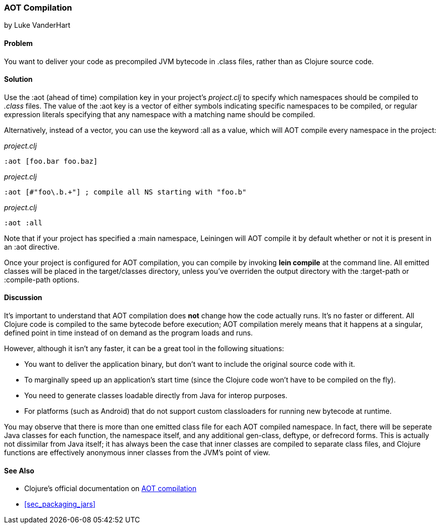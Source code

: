 [[sec_aot_compilation]]
=== AOT Compilation
[role="byline"]
by Luke VanderHart

==== Problem

You want to deliver your code as precompiled JVM bytecode in +.class+
files, rather than as Clojure source code.((("performance/production", "AOT (ahead of time) compilation")))((("AOT (ahead of time) compilation")))(((JVM bytecode)))

==== Solution

Use the +:aot+ (ahead of time) compilation key in your project's
_project.clj_ to specify which namespaces should be compiled to
_.class_ files. The value of the +:aot+ key is a vector of either
symbols indicating specific namespaces to be compiled, or regular
expression literals specifying that any namespace with a matching name
should be compiled.

Alternatively, instead of a vector, you can use the keyword +:all+ as
a value, which will AOT compile every namespace in the project:

[source,clojure]
._project.clj_
----
:aot [foo.bar foo.baz]
----

[source,clojure]
._project.clj_
----
:aot [#"foo\.b.+"] ; compile all NS starting with "foo.b"
----

[source,clojure]
._project.clj_
----
:aot :all
----

Note that if your project has specified a +:main+ namespace, Leiningen
will AOT compile it by default whether or not it is present in an +:aot+
directive.

Once your project is configured for AOT compilation, you can compile
by invoking *+lein compile+* at the command line. All emitted classes
will be placed in the +target/classes+ directory, unless you've
overriden the output directory with the +:target-path+ or
+:compile-path+ options.

==== Discussion

It's important to understand that AOT compilation does *not* change
how the code actually runs. It's no faster or different. All Clojure
code is compiled to the same bytecode before execution; AOT
compilation merely means that it happens at a singular, defined point
in time instead of on demand as the program loads and runs.

However, although it isn't any faster, it can be a great tool in the
following situations:

- You want to deliver the application binary, but don't want to
  include the original source code with it.
- To marginally speed up an application's start time (since the
  Clojure code won't have to be compiled on the fly).
- You need to generate classes loadable directly from Java for interop
  purposes.
- For platforms (such as Android) that do not support custom
  classloaders for running new bytecode at runtime.

You may observe that there is more than one emitted class file for
each AOT compiled namespace. In fact, there will be seperate Java
classes for each function, the namespace itself, and any additional
+gen-class+, +deftype+, or +defrecord+ forms. This is actually not
dissimilar from Java itself; it has always been the case that inner
classes are compiled to separate class files, and Clojure functions
are effectively anonymous inner classes from the JVM's point of view.

==== See Also

* Clojure's official documentation on
  http://clojure.org/compilation[AOT compilation]

* <<sec_packaging_jars>>
